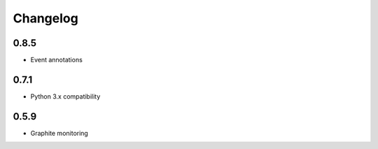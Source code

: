Changelog
=========

0.8.5
-----

- Event annotations

0.7.1
-----

- Python 3.x compatibility

0.5.9
-----

- Graphite monitoring
